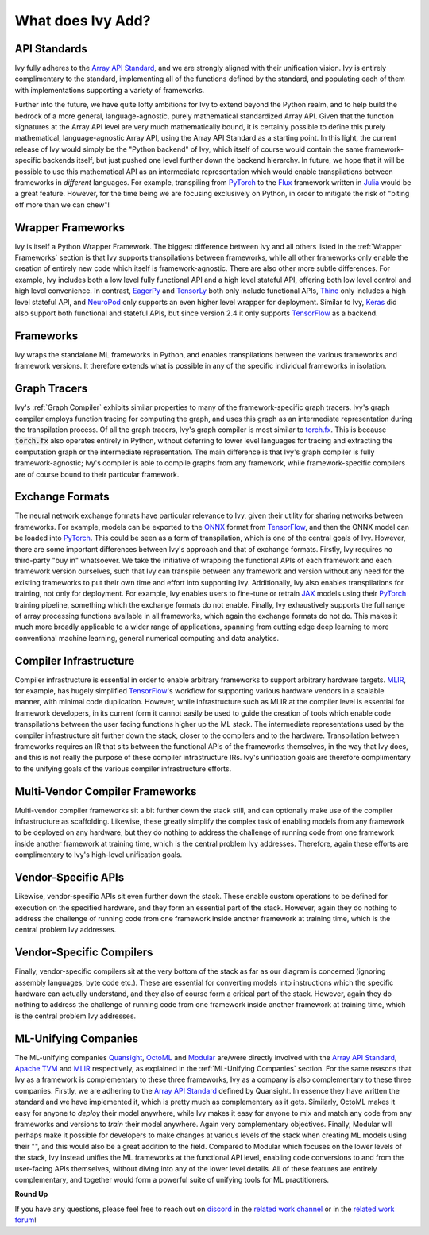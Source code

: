 .. _`RWorks What does Ivy Add?`:

What does Ivy Add?
==================

.. _`Array API Standard`: https://data-apis.org/array-api
.. _`EagerPy`: https://eagerpy.jonasrauber.de/
.. _`TensorLy`: http://tensorly.org/
.. _`Thinc`: https://thinc.ai/
.. _`NeuroPod`: https://neuropod.ai/
.. _`Keras`: https://keras.io/
.. _`TensorFlow`: https://www.tensorflow.org/
.. _`torch.fx`: https://pytorch.org/docs/stable/fx.html
.. _`ONNX`: https://onnx.ai/
.. _`PyTorch`: https://pytorch.org/
.. _`JAX`: https://jax.readthedocs.io/
.. _`MLIR`: https://mlir.llvm.org/
.. _`Quansight`: https://quansight.com/
.. _`OctoML`: https://octoml.ai/
.. _`Modular`: https://www.modular.com/
.. _`Apache TVM`: https://tvm.apache.org/
.. _`discord`: https://discord.gg/sXyFF8tDtm
.. _`related work channel`: https://discord.com/channels/799879767196958751/1034436036371157083
.. _`related work forum`: https://discord.com/channels/799879767196958751/1034436085587120149
.. _`Flux`: https://fluxml.ai/
.. _`Julia`: https://julialang.org/

API Standards
-------------
Ivy fully adheres to the `Array API Standard`_, and we are strongly aligned with their unification vision.
Ivy is entirely complimentary to the standard, implementing all of the functions defined by the standard, and populating each of them with implementations supporting a variety of frameworks.

Further into the future, we have quite lofty ambitions for Ivy to extend beyond the Python realm, and to help build the bedrock of a more general, language-agnostic, purely mathematical standardized Array API.
Given that the function signatures at the Array API level are very much mathematically bound, it is certainly possible to define this purely mathematical, language-agnostic Array API, using the Array API Standard as a starting point.
In this light, the current release of Ivy would simply be the "Python backend" of Ivy, which itself of course would contain the same framework-specific backends itself, but just pushed one level further down the backend hierarchy.
In future, we hope that it will be possible to use this mathematical API as an intermediate representation which would enable transpilations between frameworks in *different* languages.
For example, transpiling from `PyTorch`_ to the `Flux`_ framework written in `Julia`_ would be a great feature.
However, for the time being we are focusing exclusively on Python, in order to mitigate the risk of "biting off more than we can chew"!

Wrapper Frameworks
------------------
Ivy is itself a Python Wrapper Framework.
The biggest difference between Ivy and all others listed in the :ref:`Wrapper Frameworks` section is that Ivy supports transpilations between frameworks, while all other frameworks only enable the creation of entirely new code which itself is framework-agnostic.
There are also other more subtle differences.
For example, Ivy includes both a low level fully functional API and a high level stateful API, offering both low level control and high level convenience.
In contrast, `EagerPy`_ and `TensorLy`_ both only include functional APIs, `Thinc`_ only includes a high level stateful API, and `NeuroPod`_ only supports an even higher level wrapper for deployment.
Similar to Ivy, `Keras`_ did also support both functional and stateful APIs, but since version 2.4 it only supports `TensorFlow`_ as a backend.

Frameworks
----------
Ivy wraps the standalone ML frameworks in Python, and enables transpilations between the various frameworks and framework versions.
It therefore extends what is possible in any of the specific individual frameworks in isolation.

Graph Tracers
-------------
Ivy's :ref:`Graph Compiler` exhibits similar properties to many of the framework-specific graph tracers.
Ivy's graph compiler employs function tracing for computing the graph, and uses this graph as an intermediate representation during the transpilation process.
Of all the graph tracers, Ivy's graph compiler is most similar to `torch.fx`_.
This is because :code:`torch.fx` also operates entirely in Python, without deferring to lower level languages for tracing and extracting the computation graph or the intermediate representation.
The main difference is that Ivy's graph compiler is fully framework-agnostic; Ivy's compiler is able to compile graphs from any framework, while framework-specific compilers are of course bound to their particular framework.

Exchange Formats
----------------
The neural network exchange formats have particular relevance to Ivy, given their utility for sharing networks between frameworks.
For example, models can be exported to the `ONNX`_ format from `TensorFlow`_, and then the ONNX model can be loaded into `PyTorch`_.
This could be seen as a form of transpilation, which is one of the central goals of Ivy.
However, there are some important differences between Ivy's approach and that of exchange formats.
Firstly, Ivy requires no third-party "buy in" whatsoever.
We take the initiative of wrapping the functional APIs of each framework and each framework version ourselves, such that Ivy can transpile between any framework and version without any need for the existing frameworks to put their own time and effort into supporting Ivy.
Additionally, Ivy also enables transpilations for training, not only for deployment.
For example, Ivy enables users to fine-tune or retrain `JAX`_ models using their `PyTorch`_ training pipeline, something which the exchange formats do not enable.
Finally, Ivy exhaustively supports the full range of array processing functions available in all frameworks, which again the exchange formats do not do.
This makes it much more broadly applicable to a wider range of applications, spanning from cutting edge deep learning to more conventional machine learning, general numerical computing and data analytics.

Compiler Infrastructure
-----------------------
Compiler infrastructure is essential in order to enable arbitrary frameworks to support arbitrary hardware targets.
`MLIR`_, for example, has hugely simplified `TensorFlow`_'s workflow for supporting various hardware vendors in a scalable manner, with minimal code duplication.
However, while infrastructure such as MLIR at the compiler level is essential for framework developers, in its current form it cannot easily be used to guide the creation of tools which enable code transpilations between the user facing functions higher up the ML stack.
The intermediate representations used by the compiler infrastructure sit further down the stack, closer to the compilers and to the hardware.
Transpilation between frameworks requires an IR that sits between the functional APIs of the frameworks themselves, in the way that Ivy does, and this is not really the purpose of these compiler infrastructure IRs.
Ivy's unification goals are therefore complimentary to the unifying goals of the various compiler infrastructure efforts.

Multi-Vendor Compiler Frameworks
--------------------------------
Multi-vendor compiler frameworks sit a bit further down the stack still, and can optionally make use of the compiler infrastructure as scaffolding.
Likewise, these greatly simplify the complex task of enabling models from any framework to be deployed on any hardware, but they do nothing to address the challenge of running code from one framework inside another framework at training time, which is the central problem Ivy addresses.
Therefore, again these efforts are complimentary to Ivy's high-level unification goals.

Vendor-Specific APIs
--------------------
Likewise, vendor-specific APIs sit even further down the stack.
These enable custom operations to be defined for execution on the specified hardware, and they form an essential part of the stack.
However, again they do nothing to address the challenge of running code from one framework inside another framework at training time, which is the central problem Ivy addresses.

Vendor-Specific Compilers
-------------------------
Finally, vendor-specific compilers sit at the very bottom of the stack as far as our diagram is concerned (ignoring assembly languages, byte code etc.).
These are essential for converting models into instructions which the specific hardware can actually understand, and they also of course form a critical part of the stack.
However, again they do nothing to address the challenge of running code from one framework inside another framework at training time, which is the central problem Ivy addresses.

ML-Unifying Companies
---------------------
The ML-unifying companies `Quansight`_, `OctoML`_ and `Modular`_ are/were directly involved with the `Array API Standard`_, `Apache TVM`_ and `MLIR`_ respectively, as explained in the :ref:`ML-Unifying Companies` section.
For the same reasons that Ivy as a framework is complementary to these three frameworks, Ivy as a company is also complementary to these three companies.
Firstly, we are adhering to the `Array API Standard`_ defined by Quansight.
In essence they have written the standard and we have implemented it, which is pretty much as complementary as it gets.
Similarly, OctoML makes it easy for anyone to *deploy* their model anywhere, while Ivy makes it easy for anyone to mix and match any code from any frameworks and versions to *train* their model anywhere.
Again very complementary objectives.
Finally, Modular will perhaps make it possible for developers to make changes at various levels of the stack when creating ML models using their "", and this would also be a great addition to the field.
Compared to Modular which focuses on the lower levels of the stack, Ivy instead unifies the ML frameworks at the functional API level, enabling code conversions to and from the user-facing APIs themselves, without diving into any of the lower level details.
All of these features are entirely complementary, and together would form a powerful suite of unifying tools for ML practitioners.

**Round Up**

If you have any questions, please feel free to reach out on `discord`_ in the `related work channel`_ or in the `related work forum`_!